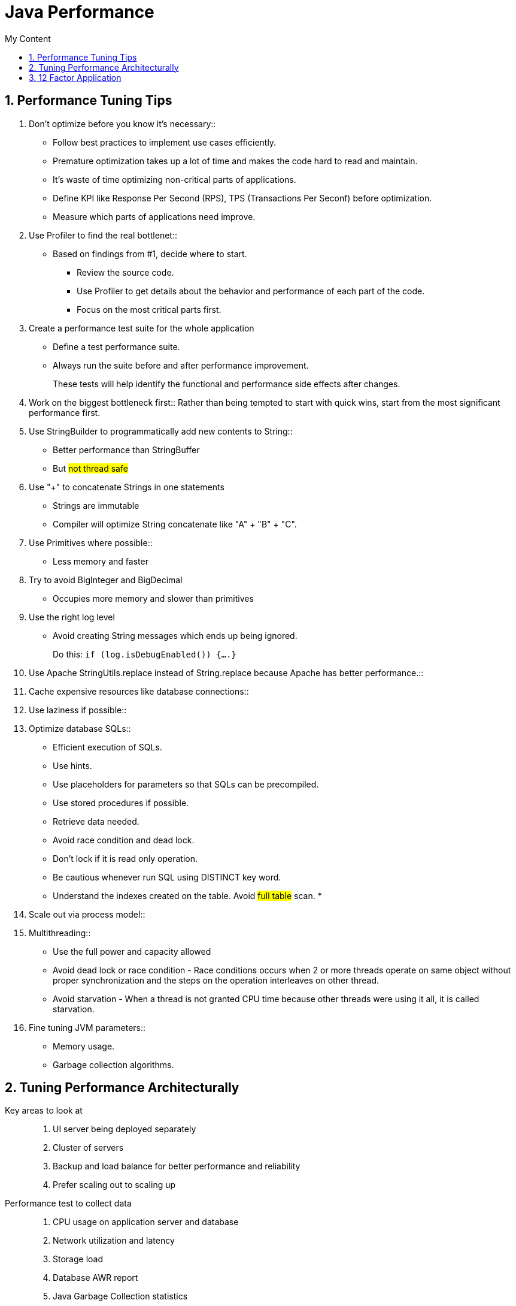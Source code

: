 = Java Performance
:sectnums:
:toc:
:toclevels: 4
:toc-title: My Content

== Performance Tuning Tips

. Don't optimize before you know it's necessary::
* Follow best practices to implement use cases efficiently.
* Premature optimization takes up a lot of time and makes the code hard to read and maintain.
* It's waste of time optimizing non-critical parts of applications.
* Define KPI like Response Per Second (RPS), TPS (Transactions Per Seconf) before optimization.
* Measure which parts of applications need improve.

. Use Profiler to find the real bottlenet::
* Based on findings from #1, decide where to start.
** Review the source code.
** Use Profiler to get details about the behavior and performance of each part of the code.
** Focus on the most critical parts first.

. Create a performance test suite for the whole application
* Define a test performance suite.
* Always run the suite before and after performance improvement.
+
These tests will help identify the functional and performance side effects after changes.

. Work on the biggest bottleneck first::
Rather than being tempted to start with quick wins, start from the most significant performance first.

. Use StringBuilder to programmatically add new contents to String::
* Better performance than StringBuffer
* But #not thread safe#

. Use "+" to concatenate Strings in one statements
* Strings are immutable
* Compiler will optimize String concatenate like "A" + "B" + "C".

. Use Primitives where possible::
* Less memory and faster

. Try to avoid BigInteger and BigDecimal
* Occupies more memory and slower than primitives

. Use the right log level
* Avoid creating String messages which ends up being ignored.
+
Do this: `if (log.isDebugEnabled()) {....}`

. Use Apache StringUtils.replace instead of String.replace because Apache has better performance.::

. Cache expensive resources like database connections::

. Use laziness if possible::

. Optimize database SQLs::
* Efficient execution of SQLs.
* Use hints.
* Use placeholders for parameters so that SQLs can be precompiled.
* Use stored procedures if possible.
* Retrieve data needed.
* Avoid race condition and dead lock.
* Don't lock if it is read only operation.
* Be cautious whenever run SQL using DISTINCT key word.
* Understand the indexes created on the table. Avoid #full table# scan.
*

. Scale out via process model::

. Multithreading::
* Use the full power and capacity allowed
* Avoid dead lock or race condition - Race conditions occurs when 2 or more threads operate on same object without proper synchronization and the steps on the operation interleaves on other thread.
* Avoid starvation - When a thread is not granted CPU time because other threads were using it all, it is called starvation.

. Fine tuning JVM parameters::
* Memory usage.
* Garbage collection algorithms.

== Tuning Performance Architecturally
Key areas to look at::
. UI server being deployed separately
. Cluster of servers
. Backup and load balance for better performance and reliability
. Prefer scaling out to scaling up

Performance test to collect data::
. CPU usage on application server and database
. Network utilization and latency
. Storage load
. Database AWR report
. Java Garbage Collection statistics
. System throughput numbers
. Java thread dumps
. Oracle error log

== 12 Factor Application
[cols="2,4"]
|===
|Factor | Description
|I. Codebase
|One codebase tracked in revision control, many deploys

|II. Dependencies
|Explicitly declare and isolate dependencies

|III. Config
|Store config in the environment

|IV. Backing services
|Treat backing services as attached resources

|V. Build, release, run
|Strictly separate build and run stages

|VI. Processes
|Execute the app as one or more stateless processes

|VII. Port binding
|Export services via port binding

|VIII. Concurrency
|Scale out via the process model

|IX. Disposability
|Maximize robustness with fast startup and graceful shutdown

|X. Dev/prod parity
|Keep development, staging, and production as similar as possible

|XI. Logs
|Treat logs as event streams

|XII. Admin processes
|Run admin/management tasks as one-off processes
|===

